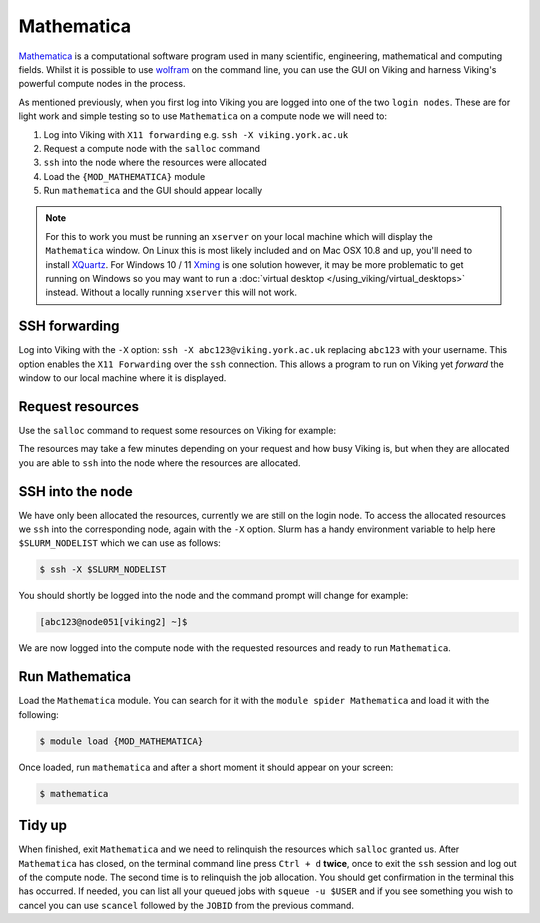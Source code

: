 Mathematica
===========

`Mathematica <https://www.wolfram.com/mathematica>`_ is a computational software program used in many scientific, engineering, mathematical and computing fields. Whilst it is possible to use `wolfram <https://reference.wolfram.com/language/tutorial/UsingATextBasedInterface.html>`_ on the command line, you can use the GUI on Viking and harness Viking's powerful compute nodes in the process.

As mentioned previously, when you first log into Viking you are logged into one of the two ``login nodes``. These are for light work and simple testing so to use ``Mathematica`` on a compute node we will need to:

1. Log into Viking with ``X11 forwarding`` e.g. ``ssh -X viking.york.ac.uk``
2. Request a compute node with the ``salloc`` command
3. ``ssh`` into the node where the resources were allocated
4. Load the ``{MOD_MATHEMATICA}`` module
5. Run ``mathematica`` and the GUI should appear locally


.. note::

    For this to work you must be running an ``xserver`` on your local machine which will display the ``Mathematica`` window. On Linux this is most likely included and on Mac OSX 10.8 and up, you'll need to install `XQuartz <https://www.xquartz.org/>`_.  For Windows 10 / 11 `Xming <https://sourceforge.net/projects/xming/files/latest/download>`_ is one solution however, it may be more problematic to get running on Windows so you may want to run a :doc:`virtual desktop </using_viking/virtual_desktops>` instead. Without a locally running ``xserver`` this will not work.


SSH forwarding
--------------

Log into Viking with the ``-X`` option: ``ssh -X abc123@viking.york.ac.uk`` replacing ``abc123`` with your username. This option enables the ``X11 Forwarding`` over the ``ssh`` connection. This allows a program to run on Viking yet *forward* the window to our local machine where it is displayed.


Request resources
-----------------

Use the ``salloc`` command to request some resources on Viking for example:

.. code-block:: console
    :caption: this describes one node, one task, eight CPU cores, 16G of memory for two hours

    $ salloc --nodes=1 --ntasks=1 --cpus-per-task=8 --mem=16g --time=2:0:0

The resources may take a few minutes depending on your request and how busy Viking is, but when they are allocated you are able to ``ssh`` into the node where the resources are allocated.


SSH into the node
-----------------

We have only been allocated the resources, currently we are still on the login node. To access the allocated resources we ``ssh`` into the corresponding node, again with the ``-X`` option. Slurm has a handy environment variable to help here ``$SLURM_NODELIST`` which we can use as follows:

.. code-block:: console

    $ ssh -X $SLURM_NODELIST

You should shortly be logged into the node and the command prompt will change for example:

.. code-block:: console

   [abc123@node051[viking2] ~]$

We are now logged into the compute node with the requested resources and ready to run ``Mathematica``.


Run Mathematica
---------------

Load the ``Mathematica`` module. You can search for it with the ``module spider Mathematica`` and load it with the following:

.. code-block:: console

    $ module load {MOD_MATHEMATICA}

Once loaded, run ``mathematica`` and after a short moment it should appear on your screen:

.. code-block:: console

    $ mathematica

.. image:: ../assets/img/mathematica.png
    :alt: Mathematica start up window


Tidy up
-------

When finished, exit ``Mathematica`` and we need to relinquish the resources which ``salloc`` granted us. After ``Mathematica`` has closed, on the terminal command line press ``Ctrl + d`` **twice**, once to exit the ``ssh`` session and log out of the compute node. The second time is to relinquish the job allocation. You should get confirmation in the terminal this has occurred. If needed, you can list all your queued jobs with ``squeue -u $USER`` and if you see something you wish to cancel you can use ``scancel`` followed by the ``JOBID`` from the previous command.

